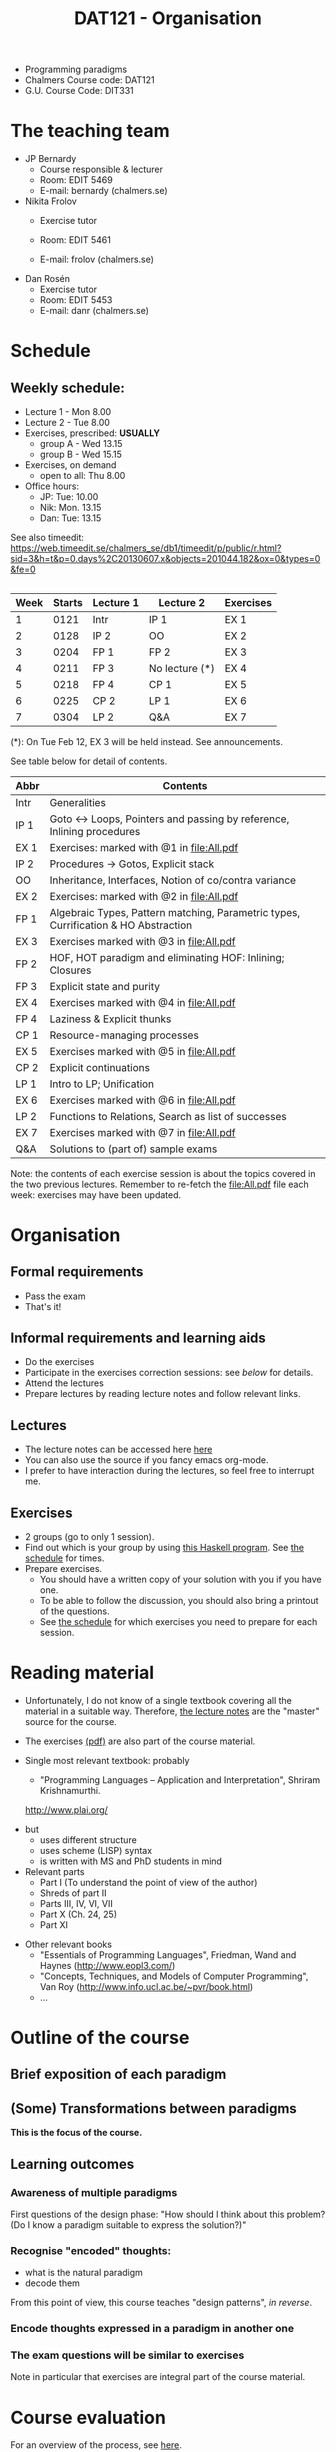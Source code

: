 #+TITLE: DAT121 - Organisation
#+EMAIL: bernardy@chalmers.se
#+STYLE: <link rel="stylesheet" type="text/css" href="pp.css" />

- Programming paradigms
- Chalmers Course code: DAT121
- G.U. Course Code: DIT331
* The teaching team
+ JP Bernardy
  - Course responsible & lecturer
  - Room: EDIT 5469
  - E-mail: bernardy (chalmers.se)
+ Nikita Frolov
  - Exercise tutor

  - Room: EDIT 5461
  - E-mail: frolov (chalmers.se)
+ Dan Rosén
  - Exercise tutor
  - Room: EDIT 5453
  - E-mail: danr (chalmers.se)
    
* Schedule

** Weekly schedule:

+ Lecture 1 - Mon 8.00
+ Lecture 2 - Tue 8.00
+ Exercises, prescribed: *USUALLY*
   - group A - Wed 13.15
   - group B - Wed 15.15
+ Exercises, on demand
   - open to all: Thu 8.00
+ Office hours:
  - JP: Tue: 10.00
  - Nik: Mon. 13.15
  - Dan: Tue: 13.15

See also timeedit:
https://web.timeedit.se/chalmers_se/db1/timeedit/p/public/r.html?sid=3&h=t&p=0.days%2C20130607.x&objects=201044.182&ox=0&types=0&fe=0

** <<Timetable>>

| Week | Starts | Lecture 1 | Lecture 2      | Exercises |
|------+--------+-----------+----------------+-----------|
|    1 |   0121 | Intr      | IP 1           | EX 1      |
|    2 |   0128 | IP 2      | OO             | EX 2      |
|    3 |   0204 | FP 1      | FP 2           | EX 3      |
|    4 |   0211 | FP 3      | No lecture (*) | EX 4      |
|    5 |   0218 | FP 4      | CP 1           | EX 5      |
|    6 |   0225 | CP 2      | LP 1           | EX 6      |
|    7 |   0304 | LP 2      | Q&A            | EX 7      |

  (*): On Tue Feb 12, EX 3 will be held instead. See announcements.

See table below for detail of contents.

| Abbr | Contents                                                                            |
|------+-------------------------------------------------------------------------------------|
| Intr | Generalities                                                                        |
| IP 1 | Goto ↔ Loops, Pointers and passing by reference, Inlining procedures                |
| EX 1 | Exercises: marked with @1 in file:All.pdf                                           |
| IP 2 | Procedures → Gotos, Explicit stack                                                  |
| OO   | Inheritance, Interfaces, Notion of co/contra variance                               |
| EX 2 | Exercises:  marked with @2 in file:All.pdf                                          |
| FP 1 | Algebraic Types, Pattern matching, Parametric types, Currification & HO Abstraction |
| EX 3 | Exercises marked with @3 in file:All.pdf                                            |
| FP 2 | HOF, HOT paradigm and eliminating HOF: Inlining; Closures                           |
| FP 3 | Explicit state and purity                                                           |
| EX 4 | Exercises marked with @4 in file:All.pdf                                            |
| FP 4 | Laziness & Explicit thunks                                                          |
| CP 1 | Resource-managing processes                                                         |
| EX 5 | Exercises marked with @5 in file:All.pdf                                            |
| CP 2 | Explicit continuations                                                              |
| LP 1 | Intro to LP; Unification                                                            |
| EX 6 | Exercises marked with @6 in file:All.pdf                                            |
| LP 2 | Functions to Relations, Search as list of successes                                 |
| EX 7 | Exercises marked with @7 in file:All.pdf                                            |
| Q&A  | Solutions to (part of) sample exams                                                 |

Note: the contents of each exercise session is about the topics
covered in the two previous lectures. Remember to re-fetch the
file:All.pdf file each week: exercises may have been updated.

* Organisation
** Formal requirements
- Pass the exam
- That's it!
** Informal requirements and learning aids
- Do the exercises
- Participate in the exercises correction sessions: see [[<<Exercises>>][below]] for details.
- Attend the lectures
- Prepare lectures by reading lecture notes and follow relevant links.
** Lectures
- The lecture notes can be accessed here [[http://www.cse.chalmers.se/~bernardy/pp/Lectures.html][here]]
- You can also use the source if you fancy emacs org-mode.
- I prefer to have interaction during the lectures, so feel free to
  interrupt me.
** Exercises
- 2 groups (go to only 1 session).
- Find out which is your group by using [[file:GroupAssignment.hs][this Haskell program]]. See [[file:Schedule.org::timetable][the schedule]] for times.
- Prepare exercises.
  + You should have a written copy of your solution with you if you
    have one.
  + To be able to follow the discussion, you should also bring a
    printout of the questions.
  + See [[file:Schedule.org::timetable][the schedule]] for which exercises you need to prepare for each
    session.
* Reading material
+ Unfortunately, I do not know of a single textbook covering all the
  material in a suitable way. Therefore, [[file:Lectures.org][the lecture notes]] are the "master"
  source for the course.
+ The exercises [[file:All.pdf][(pdf)]] are also part of the course material.
+ Single most relevant textbook: probably

  + "Programming Languages -- Application and Interpretation", Shriram Krishnamurthi.

  http://www.plai.org/
#  http://www.cs.brown.edu/~sk/Publications/Books/ProgLangs/2007-04-26/

  + but
    * uses different structure
    * uses scheme (LISP) syntax
    * is written with MS and PhD students in mind

  + Relevant parts
    * Part I (To understand the point of view of the author)
    * Shreds of part II
    * Parts III, IV, VI, VII
    * Part X (Ch. 24, 25)
    * Part XI

+ Other relevant books
  - "Essentials of Programming Languages", Friedman, Wand and Haynes (http://www.eopl3.com/)
  - "Concepts, Techniques, and Models of Computer Programming", Van Roy (http://www.info.ucl.ac.be/~pvr/book.html)
  - ...

* Outline of the course
** Brief exposition of each paradigm
** (Some) Transformations between paradigms
*This is the focus of the course.*
** Learning outcomes
*** Awareness of multiple paradigms
First questions of the design phase: "How should I think about this
problem? (Do I know a paradigm suitable to express the solution?)"
*** Recognise "encoded" thoughts:
+ what is the natural paradigm
+ decode them

From this point of view, this course teaches "design patterns", /in reverse/.

*** Encode thoughts expressed in a paradigm in another one
*** The exam questions will be similar to exercises
Note in particular that exercises are integral part of the course material.

* Course evaluation

For an overview of the process, see [[http://www.chalmers.se/insidan/SV/utbildning-och-forskning/grundutbildning/undervisningsstod-for/kursutvarderingar][here]].

** Designated representatives:

- RAN XUXIN xuxin student.chalmers.se
- KIOKSOGLOU ANTONIOS antkio student.chalmers.se
- BERG JOAKIM bergjoa student.chalmers.se
- OLSSON JONATHAN jonolss student.chalmers.se
** DONE Evaluation Meeting 1
** DONE Evaluation Meeting 2

Ran and Jonathan present; other two representatives nowhere to be found.

Items:
*** Changes in the course since last year (History).
**** 2012
- Moved from Master (served as a common ground in programming for
  students with various backgrounds -- the course was given to many
  international students)
- To Bachelor (most students had basic course in FP, OO, ...); the
  focus of the course is now to explain the links between the
  paradigms, and explain new concepts by translation into known (old)
  concepts.
**** 2013
- Different style of exercise sessions (less interactive)
- More course material produced
*** Study climate (communication, level of workload, tutorials)
- Good, maybe bad time for lectures in early morning
*** Problematic course items; can resources be used better?
- See below planned changes for next year.
- Should know earlier which exercises are relevant.
*** Course-specific questions in questionnaire; other material for final meeting?
- No extra material



*** TODO Plans for Next year
- FP1: Algebraic Types, Pattern matching, Parametric types, Currification & HOF
- FP2: Polymorphic functions Translating away HOF (Inlining, Closures)
- FP3: Explicit state and laziness
- Write the solution for all questions/exercises in the lecture notes
- Publish the complete code for answers
